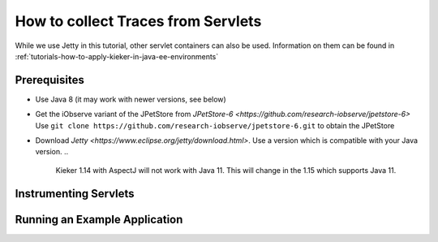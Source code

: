 .. _tutorials-how-to-collect-traces-from-servlets:

How to collect Traces from Servlets 
===================================

While we use Jetty in this tutorial, other servlet containers can also
be used. Information on them can be found in
:ref:`tutorials-how-to-apply-kieker-in-java-ee-environments`

Prerequisites
-------------

- Use Java 8 (it may work with newer versions, see below)
- Get the iObserve variant of the JPetStore from `JPetStore-6 <https://github.com/research-iobserve/jpetstore-6>`
  Use ``git clone https://github.com/research-iobserve/jpetstore-6.git``
  to obtain the JPetStore
- Download `Jetty <https://www.eclipse.org/jetty/download.html>`. Use
  a version which is compatible with your Java version.
  ..
    Kieker 1.14 with AspectJ will not work with Java 11. This will change in
    the 1.15 which supports Java 11.

Instrumenting Servlets
----------------------



Running an Example Application
------------------------------









 
